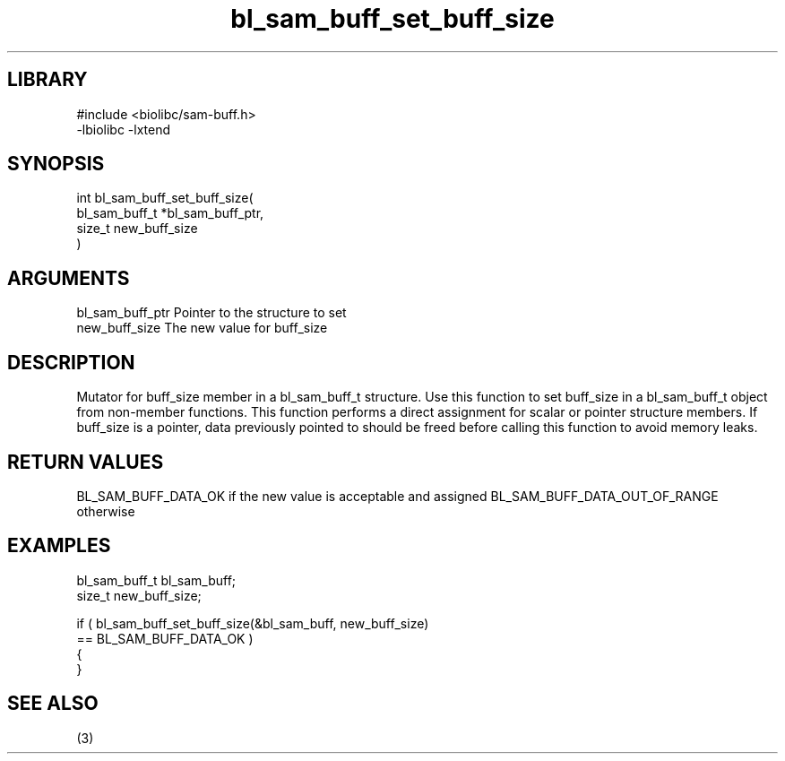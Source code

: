 \" Generated by c2man from bl_sam_buff_set_buff_size.c
.TH bl_sam_buff_set_buff_size 3

.SH LIBRARY
\" Indicate #includes, library name, -L and -l flags
.nf
.na
#include <biolibc/sam-buff.h>
-lbiolibc -lxtend
.ad
.fi

\" Convention:
\" Underline anything that is typed verbatim - commands, etc.
.SH SYNOPSIS
.PP
.nf
.na
int     bl_sam_buff_set_buff_size(
            bl_sam_buff_t *bl_sam_buff_ptr,
            size_t new_buff_size
            )
.ad
.fi

.SH ARGUMENTS
.nf
.na
bl_sam_buff_ptr Pointer to the structure to set
new_buff_size   The new value for buff_size
.ad
.fi

.SH DESCRIPTION

Mutator for buff_size member in a bl_sam_buff_t structure.
Use this function to set buff_size in a bl_sam_buff_t object
from non-member functions.  This function performs a direct
assignment for scalar or pointer structure members.  If
buff_size is a pointer, data previously pointed to should
be freed before calling this function to avoid memory
leaks.

.SH RETURN VALUES

BL_SAM_BUFF_DATA_OK if the new value is acceptable and assigned
BL_SAM_BUFF_DATA_OUT_OF_RANGE otherwise

.SH EXAMPLES
.nf
.na

bl_sam_buff_t   bl_sam_buff;
size_t          new_buff_size;

if ( bl_sam_buff_set_buff_size(&bl_sam_buff, new_buff_size)
        == BL_SAM_BUFF_DATA_OK )
{
}
.ad
.fi

.SH SEE ALSO

(3)

